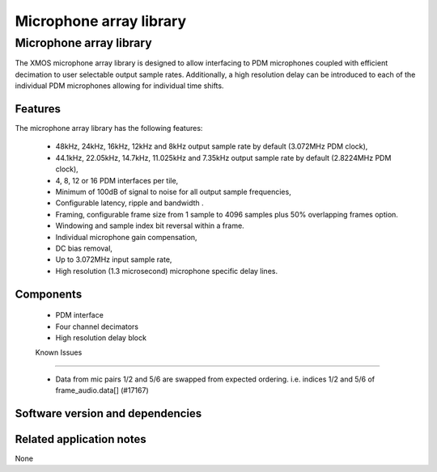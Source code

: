 Microphone array library
========================

.. rheader::

   Microphone array library |version|

Microphone array library
------------------------

The XMOS microphone array library is designed to allow interfacing to PDM 
microphones coupled with efficient decimation to user selectable output
sample rates. Additionally, a high resolution delay can be introduced to 
each of the individual PDM microphones allowing for individual time shifts.

Features
........

The microphone array library has the following features:

  - 48kHz, 24kHz, 16kHz, 12kHz and 8kHz output sample rate by default (3.072MHz PDM clock), 
  - 44.1kHz, 22.05kHz, 14.7kHz, 11.025kHz and 7.35kHz output sample rate by default (2.8224MHz PDM clock), 
  - 4, 8, 12 or 16 PDM interfaces per tile,
  - Minimum of 100dB of signal to noise for all output sample frequencies,
  - Configurable latency, ripple and bandwidth .
  - Framing, configurable frame size from 1 sample to 4096 samples plus 50% overlapping frames option.
  - Windowing and sample index bit reversal within a frame.
  - Individual microphone gain compensation,
  - DC bias removal,
  - Up to 3.072MHz input sample rate,
  - High resolution (1.3 microsecond) microphone specific delay lines.

Components
...........

 * PDM interface
 * Four channel decimators
 * High resolution delay block
 
 Known Issues
............

 * Data from mic pairs 1/2 and 5/6 are swapped from expected ordering. i.e. indices 1/2 and 5/6 of frame_audio.data[] (#17167)
   
Software version and dependencies
.................................

.. libdeps::

Related application notes
.........................

None
